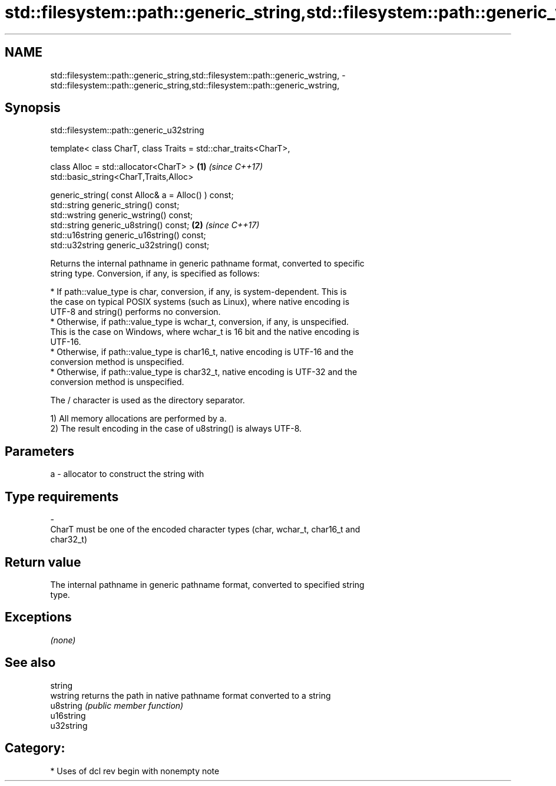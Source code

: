 .TH std::filesystem::path::generic_string,std::filesystem::path::generic_wstring, 3 "2019.03.28" "http://cppreference.com" "C++ Standard Libary"
.SH NAME
std::filesystem::path::generic_string,std::filesystem::path::generic_wstring, \- std::filesystem::path::generic_string,std::filesystem::path::generic_wstring,

.SH Synopsis
                         std::filesystem::path::generic_u32string

   template< class CharT, class Traits = std::char_traits<CharT>,

             class Alloc = std::allocator<CharT> >                \fB(1)\fP \fI(since C++17)\fP
   std::basic_string<CharT,Traits,Alloc>

       generic_string( const Alloc& a = Alloc() ) const;
   std::string generic_string() const;
   std::wstring generic_wstring() const;
   std::string generic_u8string() const;                          \fB(2)\fP \fI(since C++17)\fP
   std::u16string generic_u16string() const;
   std::u32string generic_u32string() const;

   Returns the internal pathname in generic pathname format, converted to specific
   string type. Conversion, if any, is specified as follows:

   

     * If path::value_type is char, conversion, if any, is system-dependent. This is
       the case on typical POSIX systems (such as Linux), where native encoding is
       UTF-8 and string() performs no conversion.
     * Otherwise, if path::value_type is wchar_t, conversion, if any, is unspecified.
       This is the case on Windows, where wchar_t is 16 bit and the native encoding is
       UTF-16.
     * Otherwise, if path::value_type is char16_t, native encoding is UTF-16 and the
       conversion method is unspecified.
     * Otherwise, if path::value_type is char32_t, native encoding is UTF-32 and the
       conversion method is unspecified.

   The / character is used as the directory separator.

   1) All memory allocations are performed by a.
   2) The result encoding in the case of u8string() is always UTF-8.

.SH Parameters

   a                -                allocator to construct the string with
.SH Type requirements
   -
   CharT must be one of the encoded character types (char, wchar_t, char16_t and
   char32_t)

.SH Return value

   The internal pathname in generic pathname format, converted to specified string
   type.

.SH Exceptions

   \fI(none)\fP

.SH See also

   string
   wstring   returns the path in native pathname format converted to a string
   u8string  \fI(public member function)\fP 
   u16string
   u32string

.SH Category:

     * Uses of dcl rev begin with nonempty note
